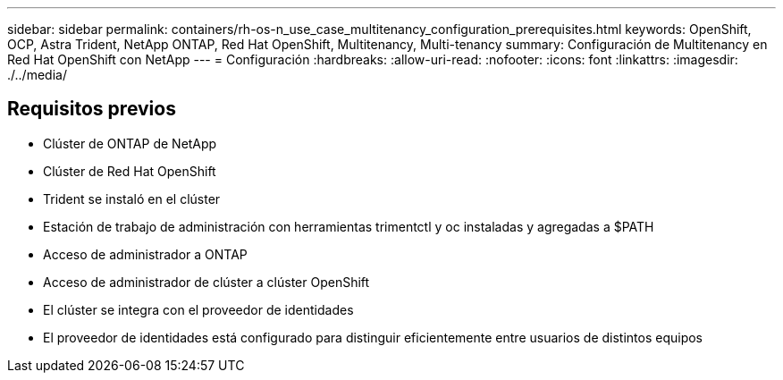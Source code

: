 ---
sidebar: sidebar 
permalink: containers/rh-os-n_use_case_multitenancy_configuration_prerequisites.html 
keywords: OpenShift, OCP, Astra Trident, NetApp ONTAP, Red Hat OpenShift, Multitenancy, Multi-tenancy 
summary: Configuración de Multitenancy en Red Hat OpenShift con NetApp 
---
= Configuración
:hardbreaks:
:allow-uri-read: 
:nofooter: 
:icons: font
:linkattrs: 
:imagesdir: ./../media/




== Requisitos previos

* Clúster de ONTAP de NetApp
* Clúster de Red Hat OpenShift
* Trident se instaló en el clúster
* Estación de trabajo de administración con herramientas trimentctl y oc instaladas y agregadas a $PATH
* Acceso de administrador a ONTAP
* Acceso de administrador de clúster a clúster OpenShift
* El clúster se integra con el proveedor de identidades
* El proveedor de identidades está configurado para distinguir eficientemente entre usuarios de distintos equipos

